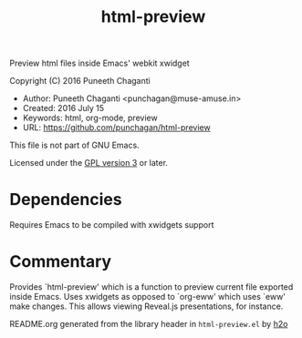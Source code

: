 #+TITLE: html-preview

Preview html files inside Emacs' webkit xwidget

Copyright (C) 2016 Puneeth Chaganti

  - Author: Puneeth Chaganti <punchagan@muse-amuse.in>
  - Created: 2016 July 15
  - Keywords: html, org-mode, preview
  - URL: <https://github.com/punchagan/html-preview>

This file is not part of GNU Emacs.

Licensed under the [[http://www.gnu.org/licenses/][GPL version 3]] or later.

* Dependencies
Requires Emacs to be compiled with xwidgets support

* Commentary

Provides `html-preview' which is a function to preview current file exported
inside Emacs. Uses xwidgets as opposed to `org-eww' which uses `eww' make
changes. This allows viewing Reveal.js presentations, for instance.

README.org generated from the library header in ~html-preview.el~ by [[https://github.com/punchagan/h2o][h2o]]
